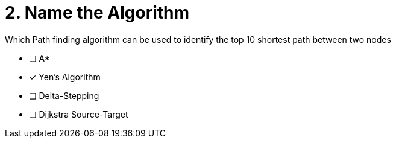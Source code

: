 [.question]
= 2. Name the Algorithm

Which Path finding algorithm can be used to identify the top 10 shortest path between two nodes

* [ ] Apass:[* ]
* [x] Yen’s Algorithm
* [ ] Delta-Stepping
* [ ] Dijkstra Source-Target

//[TIP,role=hint]
.Hint - not really much of a type here.....did you read?
//====
//This Cypher clause is typically used to return data to the client using a RETURN clause.
//====